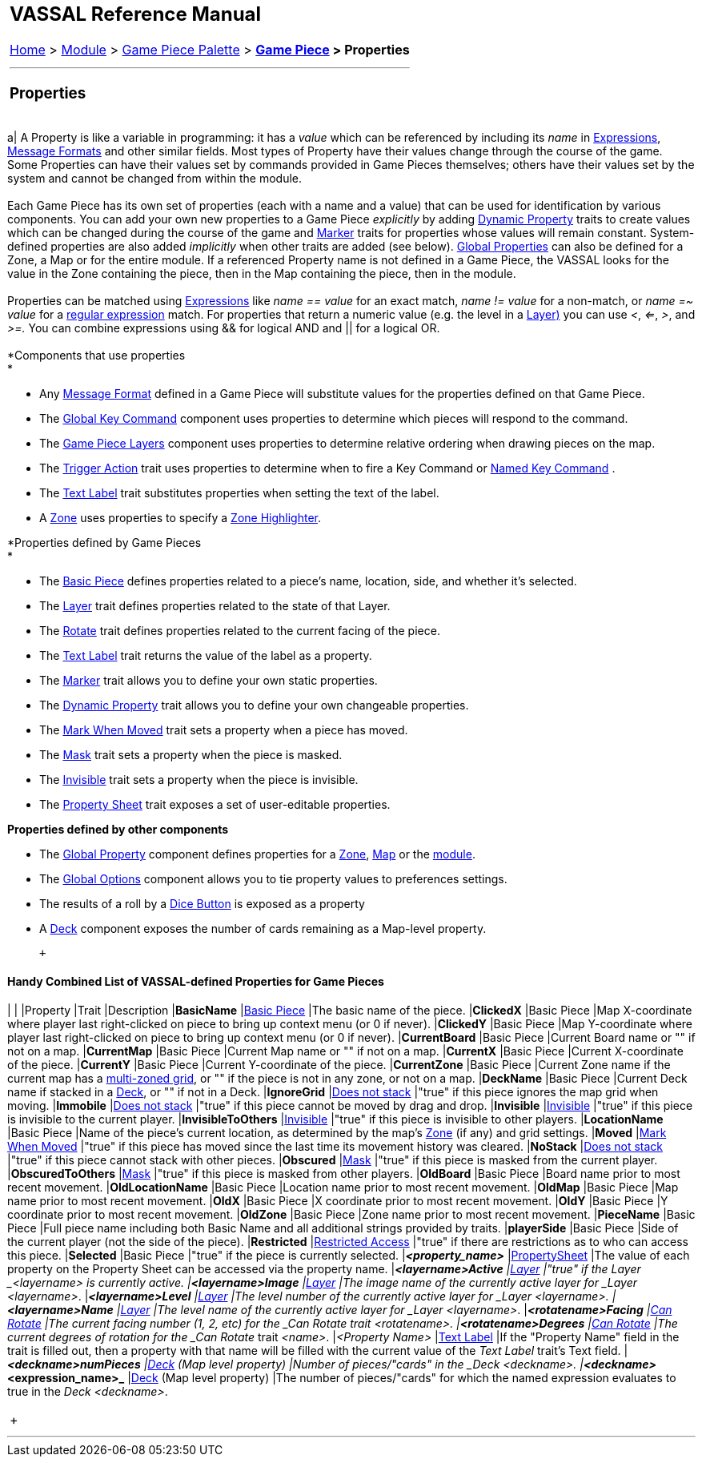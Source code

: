 [width="100%",cols="100%",]
|===========================================================================================================================================================================================================================================================================================================================================================================================================================================================================================================================================================================================================================================================================================================================================================================================================================================
a|
== VASSAL Reference Manual
[#top]

[.small]#<<index.adoc#toc,Home>> > <<GameModule.adoc#top,Module>> > <<PieceWindow.adoc#top,Game Piece Palette>># [.small]#> ** <<GamePiece.adoc#top,Game Piece>># [.small]#> Properties **# +

a|

'''''

=== Properties +

[width="100%",cols="34%,33%,33%",]
|===========================================================================================================================================================================================================================================================================================================================================================================================================================================================================================================================================================================================================================================================================================================================================================================================================================================
a|
A Property is like a variable in programming: it has a _value_ which can be referenced by including its _name_ in <<Expression.adoc#top,Expressions>>, <<MessageFormat.adoc#top,Message Formats>> and other similar fields. Most types of Property have their values change through the course of the game. Some Properties can have their values set by commands provided in Game Pieces themselves; others have their values set by the system and cannot be changed from within the module. +
 +
Each Game Piece has its own set of properties (each with a name and a value) that can be used for identification by various components. You can add your own new properties to a Game Piece _explicitly_ by adding <<DynamicProperty.adoc#top,Dynamic Property>> traits to create values which can be changed during the course of the game and <<PropertyMarker.adoc#top,Marker>> traits for properties whose values will remain constant. System-defined properties are also added _implicitly_ when other traits are added (see below). <<GlobalProperties.adoc#top,Global Properties>> can also be defined for a Zone, a Map or for the entire module. If a referenced Property name is not defined in a Game Piece, the VASSAL looks for the value in the Zone containing the piece, then in the Map containing the piece, then in the module. +
 +
Properties can be matched using <<Expression.adoc#top,Expressions>> like _name == value_ for an exact match, _name != value_ for a non-match, or _name =~ value_ for a https://docs.oracle.com/javase/7/docs/api/java/util/regex/Pattern.html[regular expression] match. For properties that return a numeric value (e.g. the level in a link:Layer.htm#Properties[Layer)] you can use _<_, _<=_, _>_, and _>=._  You can combine expressions using && for logical AND and || for a logical OR. +
 +
*Components that use properties +
*

* Any <<MessageFormat.adoc#top,Message Format>> defined in a Game Piece will substitute values for the properties defined on that Game Piece. +
* The link:Map.htm#GlobalKeyCommand[Global Key Command] component uses properties to determine which pieces will respond to the command.
* The link:Map.htm#GamePieceLayers[Game Piece Layers] component uses properties to determine relative ordering when drawing pieces on the map.
* The <<TriggerAction.adoc#top,Trigger Action>> trait uses properties to determine when to fire a Key Command or <<NamedKeyCommand.adoc#top,Named Key Command>> .
* The <<Label.adoc#top,Text Label>> trait substitutes properties when setting the text of the label.
* A link:ZonedGrid.htm#Zone[Zone] uses properties to specify a link:ZonedGrid.htm#ZoneHighlighter[Zone Highlighter].

*Properties defined by Game Pieces +
*

* The <<BasicPiece.adoc#top,Basic Piece>> defines properties related to a piece's name, location, side, and whether it's selected. +
* The link:Layer.htm#Properties[Layer] trait defines properties related to the state of that Layer.
* The <<Rotate.adoc#top,Rotate>> trait defines properties related to the current facing of the piece. +
* The <<Label.adoc#top,Text Label>> trait returns the value of the label as a property.
* The <<PropertyMarker.adoc#top,Marker>> trait allows you to define your own static properties.
* The <<DynamicProperty.adoc#top,Dynamic Property>> trait allows you to define your own changeable properties. +
* The <<MarkMoved.adoc#top,Mark When Moved>> trait sets a property when a piece has moved.
* The link:Mask.htm#Properties[Mask] trait sets a property when the piece is masked.
* The <<Hideable.adoc#top,Invisible>> trait sets a property when the piece is invisible. +
* The <<PropertySheet.adoc#top,Property Sheet>> trait exposes a set of user-editable properties.

*Properties defined by other components* +

* The <<GlobalProperties.adoc#top,Global Property>> component defines properties for a link:ZonedGrid.htm#Zone[Zone], <<Map.adoc#top,Map>> or the <<GameModule.adoc#top,module>>.
* The <<GlobalOptions.adoc#top,Global Options>> component allows you to tie property values to preferences settings.
* The results of a roll by a link:GameModule.htm#DiceButton[Dice Button] is exposed as a property
* A <<Deck.adoc#top,Deck>> component exposes the number of cards remaining as a Map-level property.

 +

==== Handy Combined List of VASSAL-defined Properties for Game Pieces

| |
|Property |Trait |Description
|*BasicName* |<<BasicPiece.adoc#top,Basic Piece>> |The basic name of the piece.
|*ClickedX* |Basic Piece |Map X-coordinate where player last right-clicked on piece to bring up context menu (or 0 if never).
|*ClickedY* |Basic Piece |Map Y-coordinate where player last right-clicked on piece to bring up context menu (or 0 if never).
|*CurrentBoard* |Basic Piece |Current Board name or "" if not on a map.
|*CurrentMap* |Basic Piece |Current Map name or "" if not on a map.
|*CurrentX* |Basic Piece |Current X-coordinate of the piece.
|*CurrentY* |Basic Piece |Current Y-coordinate of the piece.
|*CurrentZone* |Basic Piece |Current Zone name if the current map has a <<ZonedGrid.adoc#top,multi-zoned grid>>, or "" if the piece is not in any zone, or not on a map.
|*DeckName* |Basic Piece |Current Deck name if stacked in a <<Deck.adoc#top,Deck>>, or "" if not in a Deck.
|*IgnoreGrid* |<<NonStacking.adoc#top,Does not stack>> |"true" if this piece ignores the map grid when moving.
|*Immobile* |<<NonStacking.adoc#top,Does not stack>> |"true" if this piece cannot be moved by drag and drop.
|*Invisible* |<<Hideable.adoc#top,Invisible>> |"true" if this piece is invisible to the current player.
|*InvisibleToOthers* |<<Hideable.adoc#top,Invisible>> |"true" if this piece is invisible to other players.
|*LocationName* |Basic Piece |Name of the piece's current location, as determined by the map's link:ZonedGrid.htm#Zone[Zone] (if any) and grid settings.
|*Moved* |<<MarkMoved.adoc#top,Mark When Moved>> |"true" if this piece has moved since the last time its movement history was cleared.
|*NoStack* |<<NonStacking.adoc#top,Does not stack>> |"true" if this piece cannot stack with other pieces.
|*Obscured* |<<Mask.adoc#top,Mask>> |"true" if this piece is masked from the current player.
|*ObscuredToOthers* |<<Mask.adoc#top,Mask>> |"true" if this piece is masked from other players.
|*OldBoard* |Basic Piece |Board name prior to most recent movement.
|*OldLocationName* |Basic Piece |Location name prior to most recent movement.
|*OldMap* |Basic Piece |Map name prior to most recent movement.
|*OldX* |Basic Piece |X coordinate prior to most recent movement.
|*OldY* |Basic Piece |Y coordinate prior to most recent movement.
|*OldZone* |Basic Piece |Zone name prior to most recent movement.
|*PieceName* |Basic Piece |Full piece name including both Basic Name and all additional strings provided by traits.
|*playerSide* |Basic Piece |Side of the current player (not the side of the piece).
|*Restricted* |<<RestrictedAccess.adoc#top,Restricted Access>> |"true" if there are restrictions as to who can access this piece.
|*Selected* |Basic Piece |"true" if the piece is currently selected.
|*_<property_name>_* |<<PropertySheet.adoc#top,PropertySheet>> |The value of each property on the Property Sheet can be accessed via the property name.
|*_<layername>__Active* |<<Layer.adoc#top,Layer>> |"true" if the Layer _<layername>_ is currently active.
|*_<layername>__Image* |<<Layer.adoc#top,Layer>> |The image name of the currently active layer for _Layer_ _<layername>_.
|*_<layername>__Level* |<<Layer.adoc#top,Layer>> |The level number of the currently active layer for _Layer_ _<layername>_.
|*_<layername>__Name* |<<Layer.adoc#top,Layer>> |The level name of the currently active layer for _Layer_ _<layername>_.
|*_<rotatename>__Facing* |<<Rotate.adoc#top,Can Rotate>> |The current facing number (1, 2, etc) for the _Can Rotate_ trait _<rotatename>_.
|*_<rotatename>__Degrees* |<<Rotate.adoc#top,Can Rotate>> |The current degrees of rotation for the _Can Rotate_ trait _<name>_.
|_<Property Name>_ |<<Label.adoc#top,Text Label>> |If the "Property Name" field in the trait is filled out, then a property with that name will be filled with the current value of the _Text Label_ trait's Text field.
|*_<deckname>__numPieces* |<<Deck.adoc#top,Deck>> (Map level property) |Number of pieces/"cards" in the _Deck_ _<deckname>_.
|*_<deckname>___<expression_name>_* |<<Deck.adoc#top,Deck>> (Map level property) |The number of pieces/"cards" for which the named expression evaluates to true in the _Deck_ _<deckname>_.
|===========================================================================================================================================================================================================================================================================================================================================================================================================================================================================================================================================================================================================================================================================================================================================================================================================================================

 +

|===========================================================================================================================================================================================================================================================================================================================================================================================================================================================================================================================================================================================================================================================================================================================================================================================================================================

'''''
